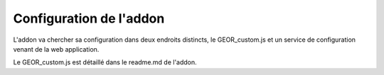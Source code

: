 
Configuration de l'addon
===============================

L'addon va chercher sa configuration dans deux endroits distincts, le GEOR_custom.js et un service de configuration venant de la web application.

Le GEOR_custom.js est détaillé dans le readme.md de l'addon.

